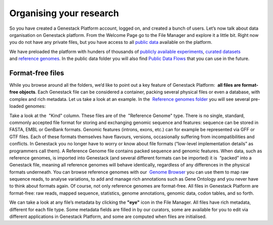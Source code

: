 Organising your research
************************

So you have created a Genestack Platform account, logged on, and created
a bunch of users. Let’s now talk about data organisation on Genestack
platform. From the Welcome Page go to the File Manager and explore it a
little bit. Right now you do not have any private files, but you have
access to all `public data`_ available on the platform.

|file manager|

We have preloaded the platform with hunders of thousands of `publicly available experiments`_,
`curated datasets`_ and `reference genomes`_. In the public data folder you will also find
`Public Data Flows`_ that you can use in the future.

Format-free files
-----------------

While you browse around all the folders, we’d like to point out a
key feature of Genestack Platform:  **all files are format-free objects**.
Each Genestack file can be considered a container, packing
several physical files or even a database, with complex and rich
metadata. Let us take a look at an example. In the  `Reference
genomes folder`_ you will see several pre-loaded genomes:

|reference genomes|

Take a look at the  "Kind" column. These files are of the  "Reference Genome" type.
There is no single, standard, commonly accepted file
format for storing and exchanging genomic sequence and features:
sequence can be stored in FASTA, EMBL or GenBank formats. Genomic
features (introns, exons, etc.) can for example be represented via GFF
or GTF files. Each of these formats themselves have flavours, versions,
occasionally suffering from incompatibilities and conflicts. In
Genestack you no longer have to worry or know about file formats
(“low-level implementation details” as programmers call them).
A Reference Genome file contains packed sequence and genomic features.
When data, such as reference genomes, is imported into Genestack (and
several different formats can be imported) it is  “packed” into a
Genestack file, meaning all reference genomes will behave identically,
regardless of any differences in the physical formats underneath. You
can browse reference genomes with our  `Genome
Browser`_
you can use them to map raw sequence reads, to analyse variations, to
add and manage rich annotations such as Gene Ontology and you never have
to think about formats again. Of course, not only reference genomes are
format-free. All files in Genestack Platform are format-free: raw reads,
mapped sequence, statistics, genome annotations, genomic data, codon
tables, and so forth.

|metainfo reference genome|

We can take a look at
any file’s metadata by clicking the **"eye"** icon in the File Manager. All
files have rich metadata, different for each file type. Some metadata
fields are filled in by our curators, some are available for you to edit
via different applications in Genestack Platform, and some are computed
when files are initialised.

.. |file manager| image:: images/file-manager.png
.. |reference genomes| image:: images/reference-genomes.png
.. |metainfo reference genome| image:: images/metainfo-reference-genome.png
.. _public data: https://platform.genestack.org/endpoint/application/run/genestack/filebrowser?a=public&action=viewFile&page=1
.. _publicly available experiments: https://platform.genestack.org/endpoint/application/run/genestack/filebrowser?a=GSF070886&action=viewFile&page=1
.. _curated datasets: https://platform.genestack.org/endpoint/application/run/genestack/filebrowser?a=GSF000017&action=viewFile&page=1
.. _reference genomes: https://platform.genestack.org/endpoint/application/run/genestack/filebrowser?a=GSF000018&action=viewFile&page=1
.. _Public Data Flows: https://platform.genestack.org/endpoint/application/run/genestack/filebrowser?a=GSF966912&action=viewFile&page=1
.. _Reference genomes folder: https://platform.genestack.org/endpoint/application/run/genestack/filebrowser?a=GSF000018&action=viewFile
.. _Genome Browser: https://genestack.com/blog/2015/05/28/navigation-in-genestack-genome-browser/
